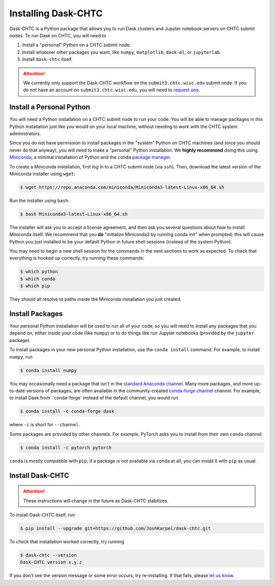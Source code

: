 .. _installation:

.. py:currentmodule:: dask_chtc

Installing Dask-CHTC
====================

Dask-CHTC is a Python package that allows you to run
Dask clusters
and Jupyter notebook servers
on CHTC submit nodes.
To run Dask on CHTC, you will need to

#. Install a "personal" Python on a CHTC submit node.
#. Install whatever other packages you want, like
   ``numpy``, ``matplotlib``, ``dask-ml``, or ``jupyterlab``.
#. Install ``dask-chtc`` itself.

.. attention::

    We currently only support the Dask-CHTC workflow on the
    ``submit3.chtc.wisc.edu`` submit node.
    If you do not have an account on ``submit3.chtc.wisc.edu``, you will need to
    `request one <mailto:chtc@cs.wisc.edu>`_.


Install a Personal Python
-------------------------

You will need a Python installation on a CHTC submit node to run your code.
You will be able to manage packages in this Python installation just like
you would on your local machine, without needing to work with the CHTC
system administrators.

Since you do not have permission to install packages in the "system" Python
on CHTC machines (and since you should never do that anyway), you will need to
make a "personal" Python installation. We **highly recommend** doing this using
`Miniconda <https://docs.conda.io/en/latest/miniconda.html>`_, a minimal
installation of Python and the ``conda``
`package manager <https://docs.conda.io/en/latest/>`_.

To create a Miniconda installation, first log in to a CHTC submit node
(via ``ssh``). Then, download the latest version of the Miniconda installer
using ``wget``:

.. code-block:: console

    $ wget https://repo.anaconda.com/miniconda/Miniconda3-latest-Linux-x86_64.sh

Run the installer using ``bash``:

.. code-block:: console

    $ bash Miniconda3-latest-Linux-x86_64.sh

The installer will ask you to accept a license agreement, and then ask you
several questions about how to install Miniconda itself.
We recommend that you **do** "initialize Miniconda3 by running conda init"
when prompted; this will cause Python you just installed to be your default
Python in future shell sessions (instead of the system Python).

You may need to begin a new shell session for the commands in the next sections
to work as expected.
To check that everything is hooked up correctly,
try running these commands:

.. code-block:: console

    $ which python
    $ which conda
    $ which pip

They should all resolve to paths inside the
Miniconda installation you just created.

Install Packages
----------------

Your personal Python installation will be used to run all of your code, so you
will need to install any packages that you depend on,
either inside your code (like ``numpy``)
or to do things like run Jupyter notebooks (provided by the ``jupyter`` package).

To install packages in your new personal Python installation, use the
``conda install`` command.
For example, to install ``numpy``, run

.. code-block:: console

    $ conda install numpy

You may occasionally need a package that isn't in the
`standard Anaconda channel <https://anaconda.org/anaconda/repo>`_.
Many more packages, and more up-to-date versions of packages,
are often available in the community-created
`conda-forge channel <https://conda-forge.org/>`_
channel.
For example, to install Dask from ``conda-forge` instead of the default channel,
you would run

.. code-block:: console

    $ conda install -c conda-forge dask

where ``-c`` is short for ``--channel``.

Some packages are provided by other channels.
For example, PyTorch asks you to install from their own ``conda`` channel:

.. code-block:: console

    $ conda install -c pytorch pytorch

``conda`` is mostly compatible with ``pip``; if a package is not available
via ``conda`` at all, you can install it with ``pip`` as usual.


Install Dask-CHTC
-----------------

.. attention::

    These instructions will change in the future as Dask-CHTC stabilizes.

To install Dask-CHTC itself, run

.. code-block:: console

    $ pip install --upgrade git+https://github.com/JoshKarpel/dask-chtc.git

To check that installation worked correctly, try running

.. code-block:: console

    $ dask-chtc --version
    Dask-CHTC version x.y.z

If you don't see the version message or some error occurs, try re-installing.
If that fails, please
`let us know <https://github.com/JoshKarpel/dask-chtc/issues>`_.
